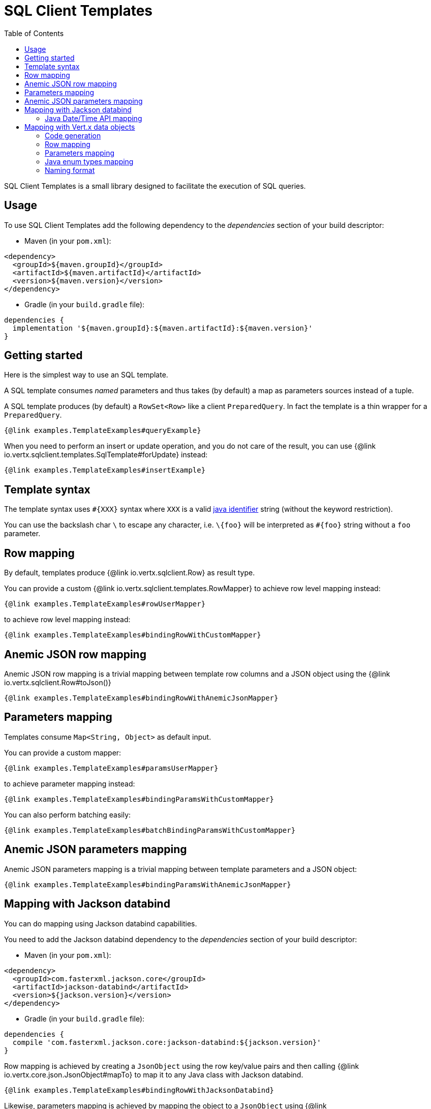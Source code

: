 = SQL Client Templates
:toc:

SQL Client Templates is a small library designed to facilitate the execution of SQL queries.

== Usage

To use SQL Client Templates add the following dependency to the _dependencies_ section of your build descriptor:

* Maven (in your `pom.xml`):

[source,xml]
----
<dependency>
  <groupId>${maven.groupId}</groupId>
  <artifactId>${maven.artifactId}</artifactId>
  <version>${maven.version}</version>
</dependency>
----
* Gradle (in your `build.gradle` file):

[source,groovy]
----
dependencies {
  implementation '${maven.groupId}:${maven.artifactId}:${maven.version}'
}
----

== Getting started

Here is the simplest way to use an SQL template.

A SQL template consumes _named_ parameters and thus takes (by default) a map as parameters sources instead of a tuple.

A SQL template produces (by default) a `RowSet<Row>` like a client `PreparedQuery`. In fact the template is a thin
wrapper for a `PreparedQuery`.

[source,$lang]
----
{@link examples.TemplateExamples#queryExample}
----

When you need to perform an insert or update operation, and you do not care of the result, you can use {@link io.vertx.sqlclient.templates.SqlTemplate#forUpdate} instead:

[source,$lang]
----
{@link examples.TemplateExamples#insertExample}
----

== Template syntax

The template syntax uses `#{XXX}` syntax where `XXX` is a valid https://docs.oracle.com/javase/specs/jls/se8/html/jls-3.html#jls-3.8[java identifier] string
(without the keyword restriction).

You can use the backslash char `\` to escape any `#` character, i.e. `\#{foo}` will be interpreted as `#{foo}` string without a `foo` parameter.

== Row mapping

By default, templates produce {@link io.vertx.sqlclient.Row} as result type.

You can provide a custom {@link io.vertx.sqlclient.templates.RowMapper} to achieve row level mapping instead:

[source,$lang]
----
{@link examples.TemplateExamples#rowUserMapper}
----

[[row_mapping_with_custom_mapper]]
to achieve row level mapping instead:

[source,$lang]
----
{@link examples.TemplateExamples#bindingRowWithCustomMapper}
----

== Anemic JSON row mapping

Anemic JSON row mapping is a trivial mapping between template row columns and a JSON object
using the {@link io.vertx.sqlclient.Row#toJson()}

[source,$lang]
----
{@link examples.TemplateExamples#bindingRowWithAnemicJsonMapper}
----

== Parameters mapping

Templates consume `Map<String, Object>` as default input.

You can provide a custom mapper:

[source,$lang]
----
{@link examples.TemplateExamples#paramsUserMapper}
----

[[params_mapping_with_custom_mapper]]
to achieve parameter mapping instead:

[source,$lang]
----
{@link examples.TemplateExamples#bindingParamsWithCustomMapper}
----

You can also perform batching easily:

[source,$lang]
----
{@link examples.TemplateExamples#batchBindingParamsWithCustomMapper}
----

== Anemic JSON parameters mapping

Anemic JSON parameters mapping is a trivial mapping between template parameters and a JSON object:

[source,$lang]
----
{@link examples.TemplateExamples#bindingParamsWithAnemicJsonMapper}
----

== Mapping with Jackson databind

You can do mapping using Jackson databind capabilities.

You need to add the Jackson databind dependency to the _dependencies_ section of your build descriptor:

* Maven (in your `pom.xml`):

[source,xml]
----
<dependency>
  <groupId>com.fasterxml.jackson.core</groupId>
  <artifactId>jackson-databind</artifactId>
  <version>${jackson.version}</version>
</dependency>
----
* Gradle (in your `build.gradle` file):

[source,groovy]
----
dependencies {
  compile 'com.fasterxml.jackson.core:jackson-databind:${jackson.version}'
}
----

Row mapping is achieved by creating a `JsonObject` using the row key/value pairs and then calling
{@link io.vertx.core.json.JsonObject#mapTo} to map it to any Java class with Jackson databind.

[source,$lang]
----
{@link examples.TemplateExamples#bindingRowWithJacksonDatabind}
----

Likewise, parameters mapping is achieved by mapping the object to a `JsonObject` using  {@link io.vertx.core.json.JsonObject#mapFrom}
and then using the key/value pairs to produce template parameters.

[source,$lang]
----
{@link examples.TemplateExamples#bindingParamsWithJacksonDatabind}
----

=== Java Date/Time API mapping

You can map `java.time` types with the _jackson-modules-java8_ Jackson extension.

You need to add the Jackson JSR 310 datatype dependency to the _dependencies_ section of your build descriptor:


* Maven (in your `pom.xml`):

[source,xml]
----
<dependency>
  <groupId>com.fasterxml.jackson.datatype</groupId>
  <artifactId>jackson-datatype-jsr310</artifactId>
  <version>${jackson.version}</version>
</dependency>
----
* Gradle (in your `build.gradle` file):

[source,groovy]
----
dependencies {
  compile 'com.fasterxml.jackson.datatype:jackson-datatype-jsr310:${jackson.version}'
}
----

Then you need to register the time module to the Jackson `ObjectMapper`:

[source,java]
----
ObjectMapper mapper = io.vertx.core.json.jackson.DatabindCodec.mapper();

mapper.registerModule(new JavaTimeModule());
----

You can now use `java.time` types such as `LocalDateTime`:

[source,java]
----
public class LocalDateTimePojo {

  public LocalDateTime localDateTime;

}
----

== Mapping with Vert.x data objects

The SQL Client Templates component can generate mapping function for Vert.x data objects.

A Vert.x data object is a simple Java bean class annotated with the `@DataObject` annotation.

[source,$lang]
----
{@link examples.TemplateExamples#baseDataObject}
----

=== Code generation

Any data object annotated by {@link io.vertx.sqlclient.templates.annotations.RowMapped} or {@link io.vertx.sqlclient.templates.annotations.ParametersMapped}
will trigger  the generation of a corresponding mapper class.

The _codegen_ annotation processor generates these classes at compilation time.
It is a feature of the Java compiler so _no extra step_ is required, it is just a matter of configuring correctly your build.

Add the `io.vertx:vertx-codegen:processor` and `io.vertx:${maven.artifactId}` dependencies to your build.

Here a configuration example for Maven:

[source,xml]
----
<dependency>
  <groupId>io.vertx</groupId>
  <artifactId>vertx-codegen</artifactId>
  <version>${maven.version}</version>
  <classifier>processor</classifier>
</dependency>
<dependency>
  <groupId>io.vertx</groupId>
  <artifactId>${maven.artifactId}</artifactId>
  <version>${maven.version}</version>
</dependency>
----

This feature can also be used in Gradle:

[source]
----
annotationProcessor "io.vertx:vertx-codegen:${maven.version}:processor"
annotationProcessor "io.vertx:vertx-sql-client-templates:${maven.version}"
compile "io.vertx:${maven.artifactId}:${maven.version}"
compile "io.vertx:vertx-codegen:${maven.version}"
----

IDEs usually provide support for annotation processors.

The codegen `processor` classifier adds to the jar the automatic configuration of the service proxy annotation processor via the `META-INF/services` plugin mechanism.

If you want you can use it too with the regular jar, but you need then to declare the annotation processor explicitly, for instance in Maven:

[source,xml]
----
<plugin>
  <artifactId>maven-compiler-plugin</artifactId>
  <configuration>
    <annotationProcessors>
      <annotationProcessor>io.vertx.codegen.CodeGenProcessor</annotationProcessor>
    </annotationProcessors>
  </configuration>
</plugin>
----

[IMPORTANT]
====
The codegen `processor` requires a `package-info.java` file annotated with `@io.vertx.codegen.annotations.ModuleGen` at the root of the package of the annotated classes.
Here's an example:

[source,java]
.`package-info.java` file
----
@ModuleGen(name = "templates", groupPackage = "org.acme")
package org.acme.templates;

import io.vertx.codegen.annotations.ModuleGen;
----
====

=== Row mapping

You can generate a row mapper by annotating your data object by {@link io.vertx.sqlclient.templates.annotations.RowMapped}.

[source,$lang]
----
{@link examples.TemplateExamples#rowMappedDataObject}
----

By default, each column name is bound after the data object properties, e.g. the `userName` property binds to
the `userName` column.

You can use custom names thanks to the {@link io.vertx.sqlclient.templates.annotations.Column}
annotation.

[source,$lang]
----
{@link examples.TemplateExamples#rowMappedDataObjectOverrideName}
----

You can annotate the field, the getter or the setter.

The generated mapper can be used to perform row mapping like explained in <<row_mapping_with_custom_mapper,row mapping chapter>>.

[source,$lang]
----
{@link examples.TemplateExamples#bindingRowWithRowMapper}
----

=== Parameters mapping

You can generate a parameters mapper by annotating your data object by {@link io.vertx.sqlclient.templates.annotations.ParametersMapped}.

[source,$lang]
----
{@link examples.TemplateExamples#paramsMappedDataObject}
----

By default, each parameter is bound after the data object properties, e.g. the `userName` property binds to
the `userName` parameter.

You can use custom names thanks to the {@link io.vertx.sqlclient.templates.annotations.TemplateParameter}
annotation.

[source,$lang]
----
{@link examples.TemplateExamples#paramsMappedDataObjectOverrideName}
----

You can annotate the field, the getter or the setter.

The generated mapper can be used to perform param mapping like explained in <<params_mapping_with_custom_mapper,parameter mapping chapter>>.

[source,$lang]
----
{@link examples.TemplateExamples#bindingParamsWithParamsMapper}
----

=== Java enum types mapping

You can map Java enum types when the client supports it (e.g. the Reactive PostgreSQL client).

Usually Java enum types are mapped to string / numbers and possibly custom database enumerated types.

=== Naming format

The default template use the same case for parameters and columns. You can override the default names in the `Column`
and `TemplateParameter` annotations and use the formatting you like.

You can also configure a specific formatting case of a mapper in the `RowMapped` and `ParametersMapped` annotations:

[source,$lang]
----
{@link examples.TemplateExamples#customFormatter}
----

The following cases can be used:

- {@link io.vertx.codegen.format.CamelCase} : `FirstName`
- {@link io.vertx.codegen.format.LowerCamelCase} : `firstName` - like camel case but starts with a lower case, this is the default case
- {@link io.vertx.codegen.format.SnakeCase} : `first_name`
- {@link io.vertx.codegen.format.KebabCase} : `first-name`
- {@link io.vertx.codegen.format.QualifiedCase} : `first.name`
